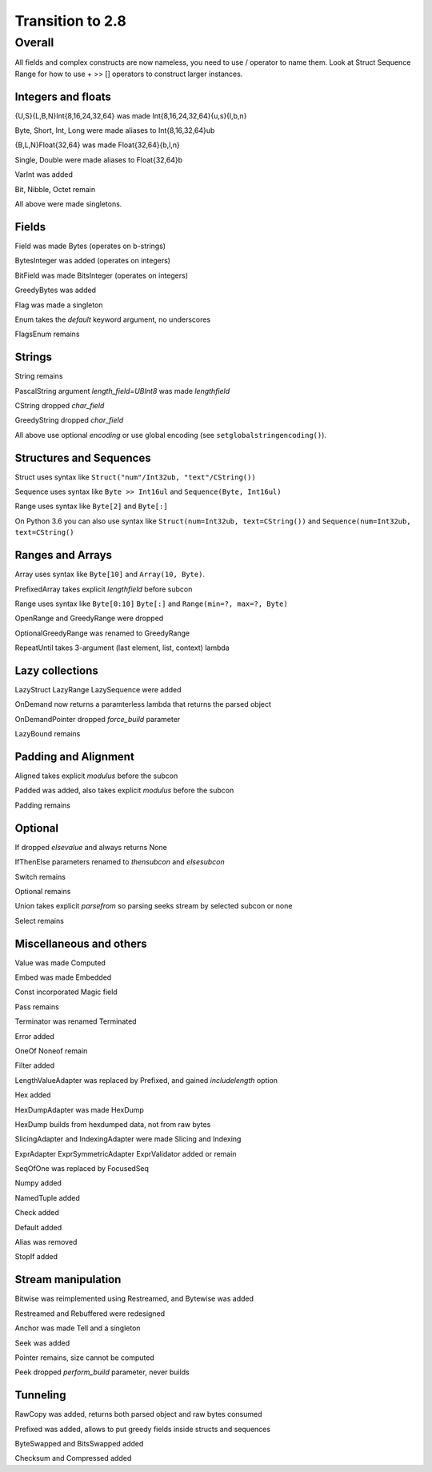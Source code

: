=================
Transition to 2.8
=================

Overall
=======

All fields and complex constructs are now nameless, you need to use / operator to name them. Look at Struct Sequence Range for how to use + >> [] operators to construct larger instances.



Integers and floats
-------------------

{U,S}{L,B,N}Int{8,16,24,32,64} was made Int{8,16,24,32,64}{u,s}{l,b,n}

Byte, Short, Int, Long were made aliases to Int{8,16,32,64}ub

{B,L,N}Float{32,64} was made Float{32,64}{b,l,n}

Single, Double were made aliases to Float{32,64}b

VarInt was added

Bit, Nibble, Octet remain

All above were made singletons.



Fields
------

Field was made Bytes (operates on b-strings)

BytesInteger was added (operates on integers)

BitField was made BitsInteger (operates on integers)

GreedyBytes was added

Flag was made a singleton

Enum takes the `default` keyword argument, no underscores

FlagsEnum remains



Strings
-------

String remains

PascalString argument `length_field=UBInt8` was made `lengthfield`

CString dropped `char_field`

GreedyString dropped `char_field`

All above use optional `encoding` or use global encoding (see ``setglobalstringencoding()``).



Structures and Sequences
------------------------

Struct uses syntax like ``Struct("num"/Int32ub, "text"/CString())``

Sequence uses syntax like ``Byte >> Int16ul`` and ``Sequence(Byte, Int16ul)``

Range uses syntax like ``Byte[2]`` and ``Byte[:]``

On Python 3.6 you can also use syntax like ``Struct(num=Int32ub, text=CString())`` and ``Sequence(num=Int32ub, text=CString()``


Ranges and Arrays
-----------------

Array uses syntax like ``Byte[10]`` and ``Array(10, Byte)``.

PrefixedArray takes explicit `lengthfield` before subcon

Range uses syntax like ``Byte[0:10]`` ``Byte[:]`` and ``Range(min=?, max=?, Byte)``

OpenRange and GreedyRange were dropped

OptionalGreedyRange was renamed to GreedyRange

RepeatUntil takes 3-argument (last element, list, context) lambda



Lazy collections
----------------

LazyStruct LazyRange LazySequence were added

OnDemand now returns a paramterless lambda that returns the parsed object

OnDemandPointer dropped `force_build` parameter

LazyBound remains



Padding and Alignment
---------------------

Aligned takes explicit `modulus` before the subcon

Padded was added, also takes explicit `modulus` before the subcon

Padding remains



Optional
--------

If dropped `elsevalue` and always returns None

IfThenElse parameters renamed to `thensubcon` and `elsesubcon`

Switch remains

Optional remains

Union takes explicit `parsefrom` so parsing seeks stream by selected subcon or none

Select remains



Miscellaneous and others
------------------------

Value was made Computed

Embed was made Embedded

Const incorporated Magic field

Pass remains

Terminator was renamed Terminated

Error added

OneOf Noneof remain

Filter added

LengthValueAdapter was replaced by Prefixed, and gained `includelength` option

Hex added

HexDumpAdapter was made HexDump

HexDump builds from hexdumped data, not from raw bytes

SlicingAdapter and IndexingAdapter were made Slicing and Indexing

ExprAdapter ExprSymmetricAdapter ExprValidator added or remain

SeqOfOne was replaced by FocusedSeq

Numpy added

NamedTuple added

Check added

Default added

Alias was removed

StopIf added



Stream manipulation
-------------------

Bitwise was reimplemented using Restreamed, and Bytewise was added

Restreamed and Rebuffered were redesigned

Anchor was made Tell and a singleton

Seek was added

Pointer remains, size cannot be computed

Peek dropped `perform_build` parameter, never builds



Tunneling
---------

RawCopy was added, returns both parsed object and raw bytes consumed

Prefixed was added, allows to put greedy fields inside structs and sequences

ByteSwapped and BitsSwapped added

Checksum and Compressed added
